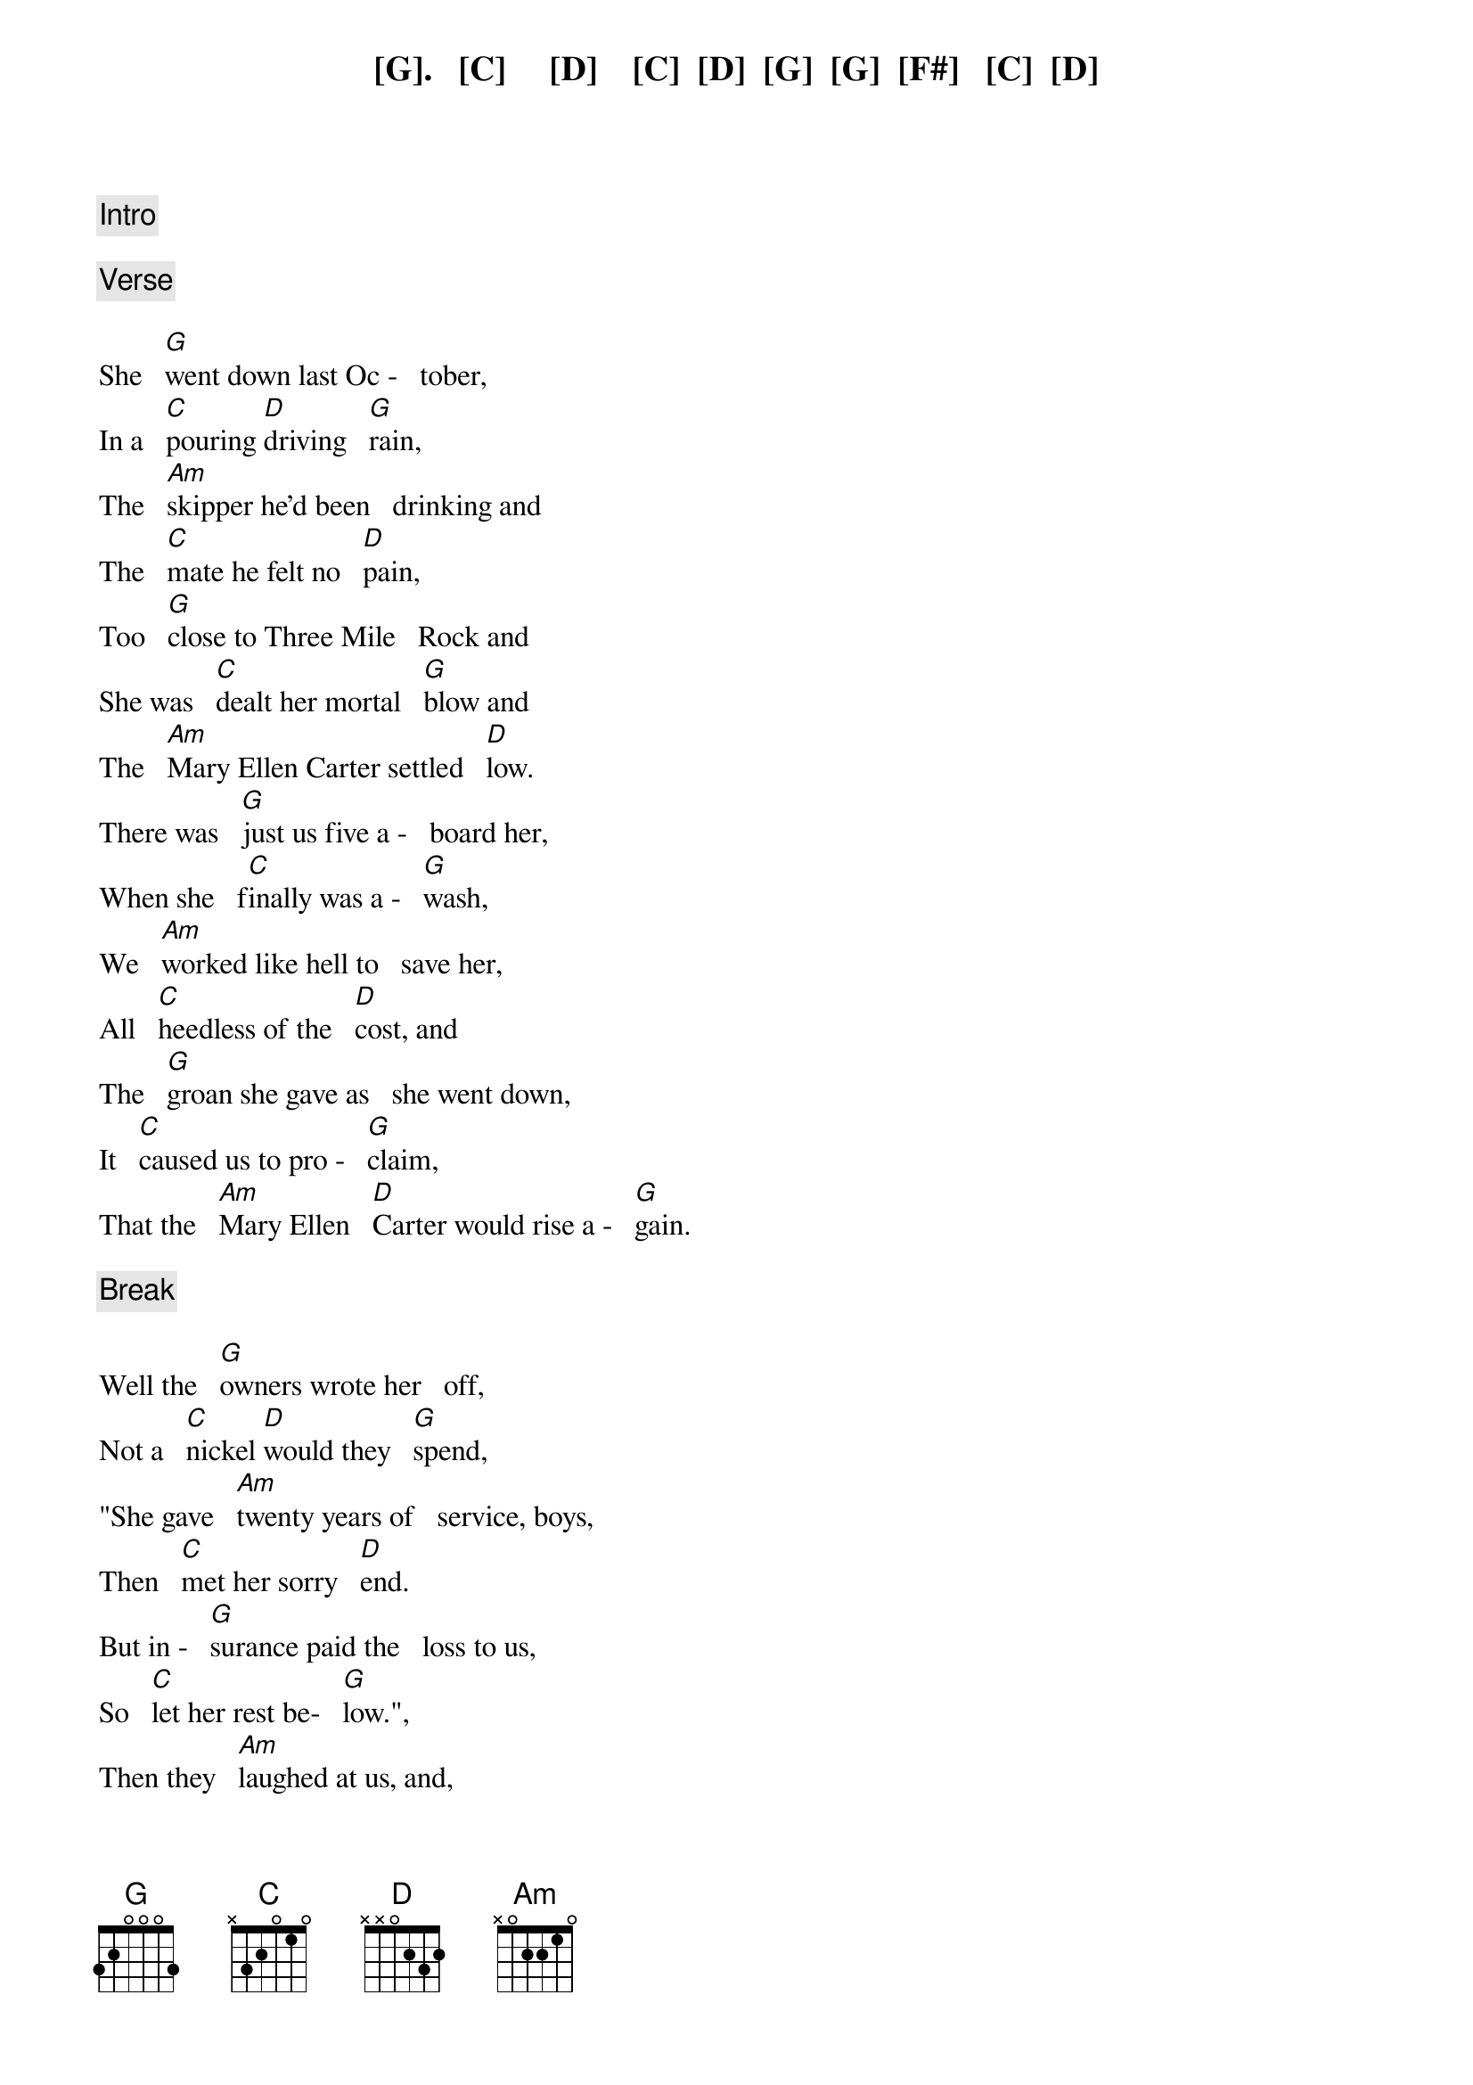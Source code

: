 {comment: Intro}

[G].   [C]     [D]    [C]  [D]  [G]  [G]  [F#]   [C]  [D]

{comment: Verse}

She   [G]went down last Oc -   tober,
In a   [C]pouring [D]driving   [G]rain,
The   [Am]skipper he'd been   drinking and
The   [C]mate he felt no   [D]pain,
Too   [G]close to Three Mile   Rock and
She was   [C]dealt her mortal   [G]blow and
The   [Am]Mary Ellen Carter settled   [D]low.
There was   [G]just us five a -   board her,
When she   f[C]inally was a -   [G]wash,
We   [Am]worked like hell to   save her,
All   [C]heedless of the   [D]cost, and
The   [G]groan she gave as   she went down,
It   [C]caused us to pro -   [G]claim,
That the   [Am]Mary Ellen   [D]Carter would rise a -   [G]gain.

{comment: Break}

Well the   [G]owners wrote her   off,
Not a   [C]nickel [D]would they   [G]spend,
"She gave   [Am]twenty years of   service, boys,
Then   [C]met her sorry   [D]end.
But in -   [G]surance paid the   loss to us,
So   [C]let her rest be-   [G]low.",
Then they   [Am]laughed at us, and,
Said we had to   [D]go.

{comment: Verse}

But we   [G]talked of her all   winter,
Some   [C]days around the   [G]clock.
She's   [Am]worth a quarter   million,
A -  [C]floating at the   [D]dock and
With   [G]every jar that   hit the bar,
We   s[C]wore we would re -   m[G]ain and
Make the   [Am]Mary Ellen   [D]Carter rise a -   [G]gain!

{comment: Chorus}

Rise a -   [Am]gain, [D]rise a -   [G]gain,
That her   [C]name not be   [C]lost,
To the   [G]knowledge of   [D]men,
All   [G]those who loved her   best and
Were   [C]with her 't[D]il the   en[G]d,
Will make the   [Am]Mary Ellen   [D]Carter, rise a -   [G]gain.

{comment: Break}

All   [G]spring now we've been   with her,
On a   [C]barge lent [D]by a   [G]friend.
Three   [Am]dives a day in a   hardhat suit, and
[C]Twice I've had the   [D]bends.
Thank   [G]God it's only   sixty feet, and
The   [C]currents here are   [G]slow, or
I'd   [Am]never have the   strength,
To go be -   [D]low.
But we've   [G]patched her rents,   stopped her vents,
Dogged   [C]hatch, and Portholes    [G]down,
Put   [Am]cables to her,   fore and aft and
[C]Girded her a -   [D]round,
To -   [G]morrow noon, we   hit the air and
[C]Then take up the   [G]strain, and
Make the   [Am]Mary Ellen   [D]Carter rise a -   [G]gain!

{comment: Chorus}

Rise a -   [Am]gain, [D]rise a -   [G]gain,
That her   [C]name not be   [C]lost,
To the   [G]knowledge of   [D]men,
All   [G]those who loved her   best and
Were   [C]with her 't[D]il the   en[G]d,
Will make the   [Am]Mary Ellen   [D]Carter, rise a -   [G]gain.

{comment: Break}

For we   [G]couldn't  leave her   there,
You see to   [C]crumble [D]into   [G]scale.
She'd   [Am]saved our lives, so   many times,
[C]Living through the   [D]gale, and
The   [G]laughing, drunken   rats,
Who left her   [C]to a sorry   [G]grave,
They   [Am]won't be laughing   in another   [D]day, and
[G]You, to whom ad -   versity, has   [C]dealt the final   [G]blow,
With   [Am]smiling bastards   lying to you,
[C]Everywhere you   [D]go,
Turn   [G]to, and put out   all your strength,
Of   [C]arm, and heart and   [G]brain, and
Like the   [Am]Mary Ellen   [D]Carter rise a -   [G]gain!

{comment: 2nd Chorus}

Rise a -   [Am]gain,   [D]rise a -   [G]gain,
Though your   [C]heart, it be   [C]broken, or
[G]Life about to   e[D]nd,
No   [G]matter what you've   lost,
Be it a   [C]home, a [D]love, a   [G]friend,
Like the   [Am]Mary Ellen   [D]Carter rise a -   [G]gain!

Rise a -   [Am]gain,   [D]rise a -   [G]gain,
Though your   [C]heart, it be   [C]broken, or
[G]Life about to   e[D]nd,
No   [G]matter what you've   lost,
Be it a   [C]home, a [D]love, a   [G]friend,
Like the   [Am]Mary Ellen   [D]Carter rise a -   [G]gain!

{comment: Outro}

.
